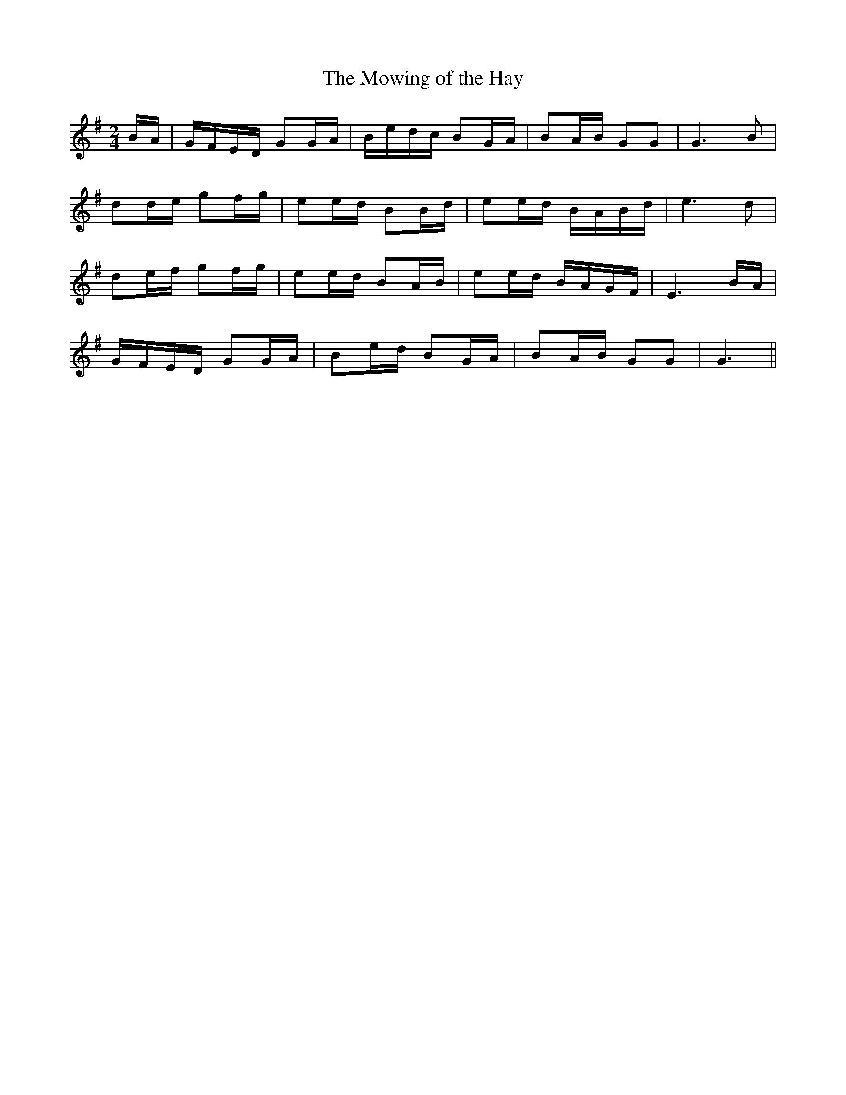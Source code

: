 X:464
T:The Mowing of the Hay
N:"Moderate" "collected by F.O'Neill"
N:Irish title: speala.d an feur
B:O'Neill's 464
M:2/4
L:1/8
K:G
B/A/ | G/F/E/D/ GG/A/ | B/e/d/c/ BG/A/ | BA/B/ GG | G3 B |
dd/e/ gf/g/ | ee/d/ BB/d/ | ee/d/ B/A/B/d/ | e3 d |
de/f/ gf/g/ | ee/d/ BA/B/ | ee/d/ B/A/G/F/ | E3 B/A/ |
G/F/E/D/ GG/A/ | Be/d/ BG/A/ | BA/B/ GG | G3 ||
